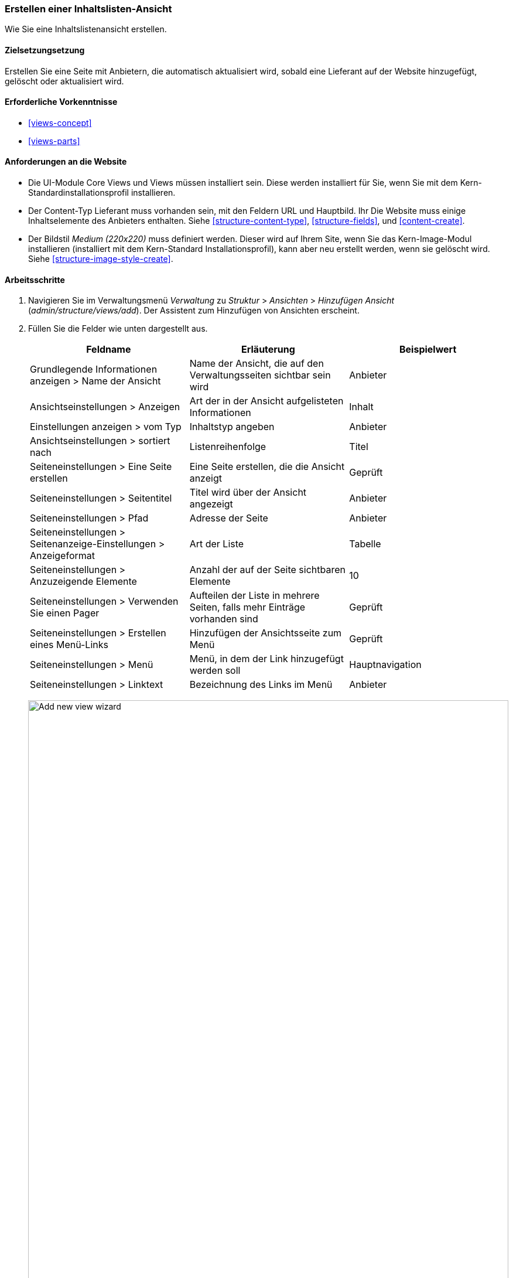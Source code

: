 [[views-create]]
=== Erstellen einer Inhaltslisten-Ansicht

[role="summary"]
Wie Sie eine Inhaltslistenansicht erstellen.

(((View,creating)))
(((Content list view,creating)))
(((Views module,creating a view)))
(((Listing content,using Views module to)))
(((Image module,creating a view)))
(((Module,Views)))
(((Module,Image)))

==== Zielsetzungsetzung

Erstellen Sie eine Seite mit Anbietern, die automatisch aktualisiert wird, sobald eine
Lieferant auf der Website hinzugefügt, gelöscht oder aktualisiert wird.

==== Erforderliche Vorkenntnisse

* <<views-concept>>
* <<views-parts>>

==== Anforderungen an die Website

* Die UI-Module Core Views und Views müssen installiert sein. Diese werden installiert für
Sie, wenn Sie mit dem Kern-Standardinstallationsprofil installieren.

* Der Content-Typ Lieferant muss vorhanden sein, mit den Feldern URL und Hauptbild. Ihr
Die Website muss einige Inhaltselemente des Anbieters enthalten. Siehe <<structure-content-type>>,
<<structure-fields>>, und <<content-create>>.

* Der Bildstil _Medium (220x220)_ muss definiert werden. Dieser wird auf Ihrem
Site, wenn Sie das Kern-Image-Modul installieren (installiert mit dem Kern-Standard
Installationsprofil), kann aber neu erstellt werden, wenn sie gelöscht wird. Siehe
<<structure-image-style-create>>.

==== Arbeitsschritte

. Navigieren Sie im Verwaltungsmenü _Verwaltung_ zu _Struktur_ > _Ansichten_ > _Hinzufügen
Ansicht_ (_admin/structure/views/add_). Der Assistent zum Hinzufügen von Ansichten erscheint.

. Füllen Sie die Felder wie unten dargestellt aus.
+
[width="100%",frame="topbot",options="header"]
|================================
| Feldname | Erläuterung| Beispielwert
| Grundlegende Informationen anzeigen > Name der Ansicht | Name der Ansicht, die auf den Verwaltungsseiten sichtbar sein wird | Anbieter
| Ansichtseinstellungen > Anzeigen | Art der in der Ansicht aufgelisteten Informationen | Inhalt
| Einstellungen anzeigen > vom Typ | Inhaltstyp angeben | Anbieter
| Ansichtseinstellungen > sortiert nach | Listenreihenfolge | Titel
| Seiteneinstellungen > Eine Seite erstellen | Eine Seite erstellen, die die Ansicht anzeigt | Geprüft
| Seiteneinstellungen > Seitentitel | Titel wird über der Ansicht angezeigt | Anbieter
| Seiteneinstellungen > Pfad | Adresse der Seite | Anbieter
| Seiteneinstellungen > Seitenanzeige-Einstellungen > Anzeigeformat | Art der Liste | Tabelle
| Seiteneinstellungen > Anzuzeigende Elemente | Anzahl der auf der Seite sichtbaren Elemente | 10
| Seiteneinstellungen > Verwenden Sie einen Pager | Aufteilen der Liste in mehrere Seiten, falls mehr Einträge vorhanden sind | Geprüft
| Seiteneinstellungen > Erstellen eines Menü-Links | Hinzufügen der Ansichtsseite zum Menü | Geprüft
| Seiteneinstellungen > Menü | Menü, in dem der Link hinzugefügt werden soll | Hauptnavigation
| Seiteneinstellungen > Linktext | Bezeichnung des Links im Menü | Anbieter
|================================
+
--
// Add view wizard.
image:images/views-create-wizard.png["Add new view wizard",width="100%"]
--

. Klicken Sie auf _Speichern und bearbeiten_. Die Ansichtskonfigurationsseite erscheint.

. Klicken Sie unter _Felder_ in der Dropdown-Schaltfläche auf _Hinzufügen_. Das Popup-Fenster _Felder_ hinzufügen
erscheint.

. Geben Sie das Wort "Bild" in das Suchfeld ein.

. Markieren Sie Hauptbild in der Tabelle.

. Klicken Sie auf _Anwenden_. Das Feld _Konfigurieren: Inhalt: Hauptbild_.
erscheint ein Popup-Fenster.

. Füllen Sie die Felder wie unten dargestellt aus.
+
[width="100%",frame="topbot",options="header"]
|================================
| Feldname | Erläuterung| Beispielwert
| Erstellen einer Beschriftung | Hinzufügen einer Beschriftung vor dem Feldwert | Nicht angekreuzt
| Bildstil | Das Format des Bildes | Medium (220x220)
| Bild verknüpfen mit | Einen Link zum Inhaltselement hinzufügen | Inhalt
|================================

. Klicken Sie auf _Anwenden_. Die Ansichtskonfigurationsseite wird angezeigt.

. Klicken Sie unter _Felder_ in der Dropdown-Liste auf _Hinzufügen_. Das Popup-Fenster _Felder_ hinzufügen
erscheint.

. Geben Sie das Wort "body" in das Suchfeld ein.

. Wählen Sie _Körper_ in der Tabelle.

. Klicken Sie auf _Anwenden_. Das Feld _Konfigurieren: {Inhalt}: Popup-Fenster _Körper_.
erscheint.

. Füllen Sie die Felder wie unten dargestellt aus.
+
[width="100%",frame="topbot",options="header"]
|================================
| Feldname | Erläuterung| Beispielwert
| Erstellen einer Beschriftung | Hinzufügen einer Beschriftung vor dem Feldwert | Nicht angekreuzt
| Formatierer | Die Darstellung des Feldwertes | Zusammenfassung oder beschnitten
| Getrimmte Grenze: | Die Anzahl der maximal angezeigten Zeichen | 120
|================================

. Klicken Sie auf _Anwenden_. Die Ansichtskonfigurationsseite wird angezeigt.

. Klicken Sie unter _Felder_ auf _Inhalt_: Titel (Titel)_. Das Feld _Konfigurieren: Inhalt:
Titel_ erscheint.

. Deaktivieren Sie die Option _Erstellen einer Beschriftung_. Dadurch wird das Label entfernt, das von der
Zauberer.

. Klicken Sie auf _Anwenden_. Die Ansichtskonfigurationsseite wird angezeigt.

. Klicken Sie unter _Felder_ in der Dropdown-Schaltfläche auf _Neu anordnen_. Die Registerkarte _Neu anordnen
fields_ erscheint ein Popup-Fenster.

. Ziehen Sie die Querbalkengriffe der Felder, um sie in die richtige Reihenfolge zu bringen: Bild,
Titel, Körper. Als Alternative zum Ziehen können Sie auf die Schaltfläche _Zeilengewichte anzeigen_ klicken.
oben in der Tabelle verknüpfen und numerische Gewichte eingeben (Felder mit niedrigerer oder
weitere negative Gewichte werden zuerst angezeigt).

. Klicken Sie auf _Anwenden_. Die Ansichtskonfigurationsseite erscheint.

. Klicken Sie optional auf _Vorschau aktualisieren_ für eine Vorschau.

. Klicken Sie auf _Speichern_.
+
--
// Abgeschlossene Anbieter sehen die Verwaltungsseite.
image:images/views-create-view.png["Konfigurationsseite für die Ansicht der Anbieter", width="100%"]]
--

. Navigieren Sie zur Homepage und klicken Sie in der Hauptnavigation auf Anbieter, um
das Ergebnis.
+
--
// Completed vendors view output.
image:images/views-create-view-output.png["Vendors view output", width="100%"]
--

==== Erweitern Sie Ihr Verständnis

Der Link zur Ansicht in der Hauptnavigation wird sich wahrscheinlich nicht rechts befinden
Ort. Ändern Sie die Reihenfolge der Menüpunkte in der Hauptnavigation. Siehe
<<menu-reorder>>.

//===== Verwandte Konzepte

==== Videos

// Video von Drupalize.Me.
video::https://www.youtube-nocookie.com/embed/aw02gXlte9I[title="Erstellen einer Inhaltslistenansicht"]]

// ==== Zusätzliche Ressourcen


*Mitwirkende*

Geschrieben/herausgegeben von https://www.drupal.org/u/batigolix[Boris Doesborg]
und https://www.drupal.org/u/jhodgdon[Jennifer Hodgdon].

